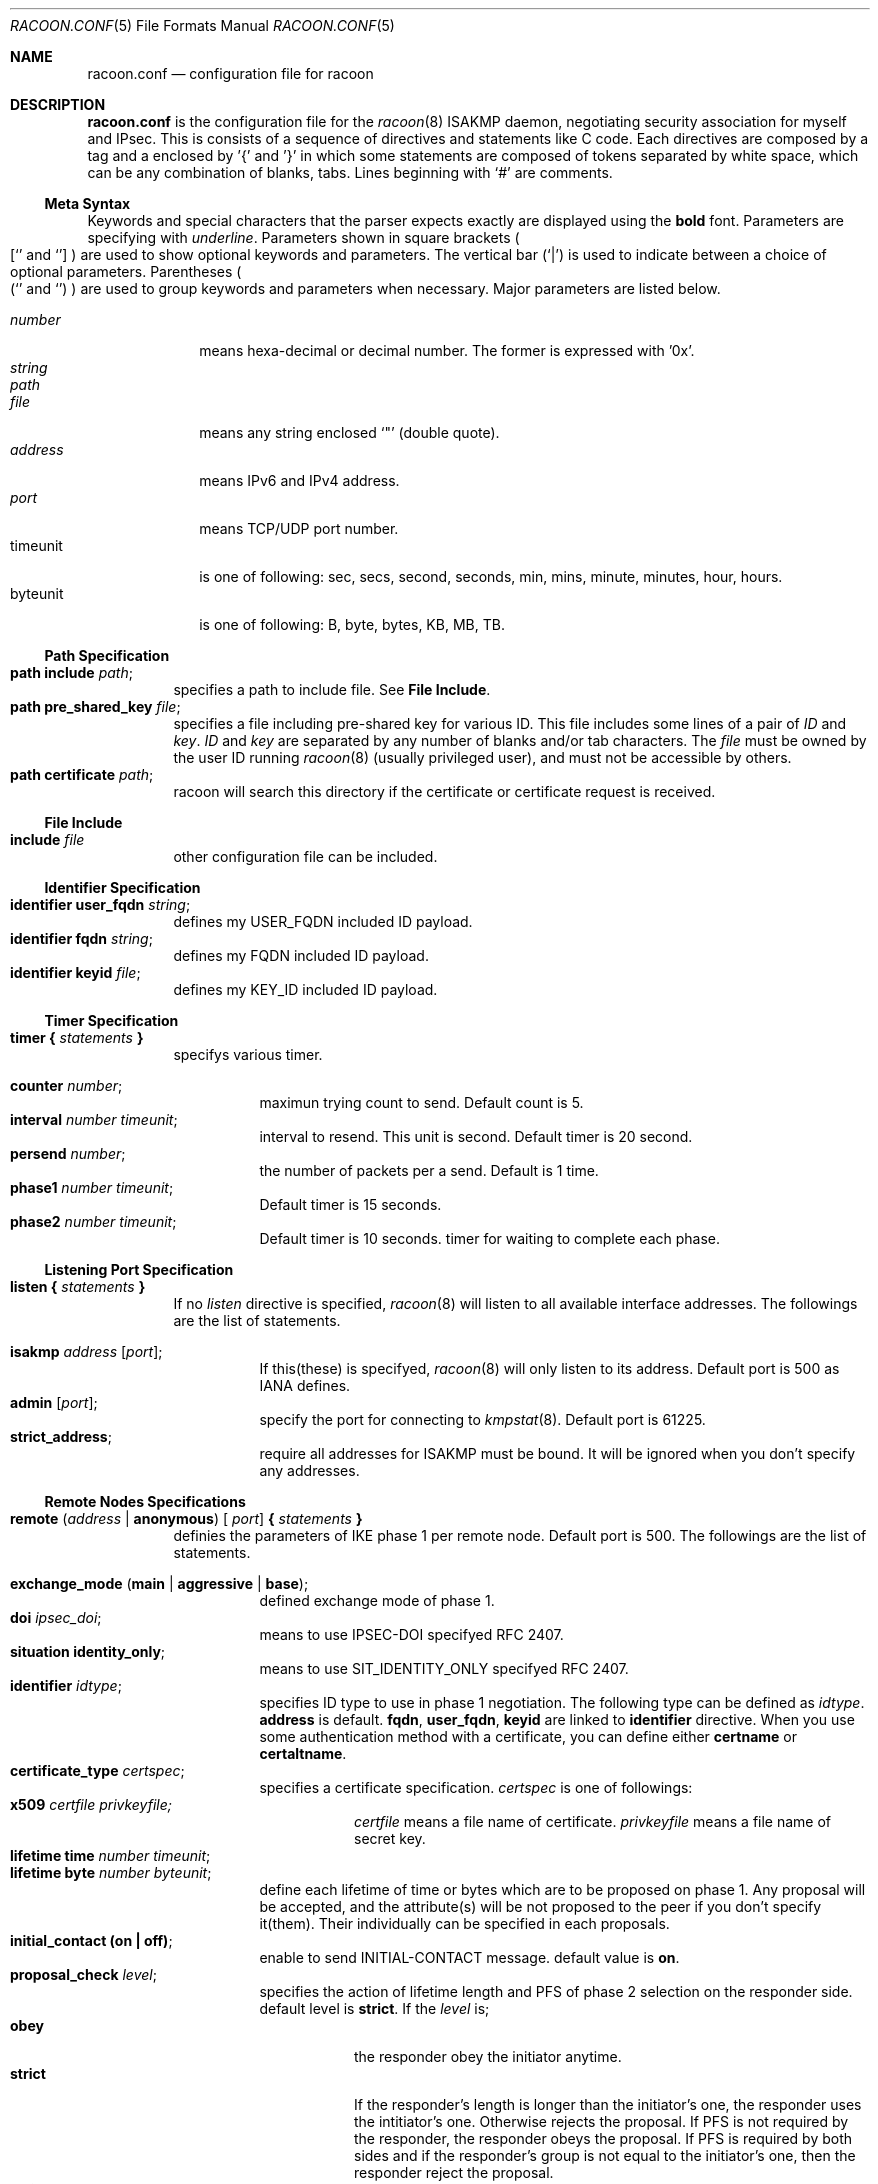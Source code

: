 .\" Copyright (C) 1995, 1996, 1997, and 1998 WIDE Project.
.\" All rights reserved.
.\" 
.\" Redistribution and use in source and binary forms, with or without
.\" modification, are permitted provided that the following conditions
.\" are met:
.\" 1. Redistributions of source code must retain the above copyright
.\"    notice, this list of conditions and the following disclaimer.
.\" 2. Redistributions in binary form must reproduce the above copyright
.\"    notice, this list of conditions and the following disclaimer in the
.\"    documentation and/or other materials provided with the distribution.
.\" 3. Neither the name of the project nor the names of its contributors
.\"    may be used to endorse or promote products derived from this software
.\"    without specific prior written permission.
.\" 
.\" THIS SOFTWARE IS PROVIDED BY THE PROJECT AND CONTRIBUTORS ``AS IS'' AND
.\" ANY EXPRESS OR IMPLIED WARRANTIES, INCLUDING, BUT NOT LIMITED TO, THE
.\" IMPLIED WARRANTIES OF MERCHANTABILITY AND FITNESS FOR A PARTICULAR PURPOSE
.\" ARE DISCLAIMED.  IN NO EVENT SHALL THE PROJECT OR CONTRIBUTORS BE LIABLE
.\" FOR ANY DIRECT, INDIRECT, INCIDENTAL, SPECIAL, EXEMPLARY, OR CONSEQUENTIAL
.\" DAMAGES (INCLUDING, BUT NOT LIMITED TO, PROCUREMENT OF SUBSTITUTE GOODS
.\" OR SERVICES; LOSS OF USE, DATA, OR PROFITS; OR BUSINESS INTERRUPTION)
.\" HOWEVER CAUSED AND ON ANY THEORY OF LIABILITY, WHETHER IN CONTRACT, STRICT
.\" LIABILITY, OR TORT (INCLUDING NEGLIGENCE OR OTHERWISE) ARISING IN ANY WAY
.\" OUT OF THE USE OF THIS SOFTWARE, EVEN IF ADVISED OF THE POSSIBILITY OF
.\" SUCH DAMAGE.
.Dd Aug 13, 1999
.Dt RACOON.CONF 5
.Os KAME
.\"
.Sh NAME
.Nm racoon.conf
.Nd configuration file for racoon
.\"
.\" .Sh SYNOPSIS
.\"
.Sh DESCRIPTION
.Nm
is the configuration file for the
.Xr racoon 8
ISAKMP daemon,
negotiating security association for myself and IPsec.
This is consists of a sequence of directives and statements like C code.
Each directives are composed by a tag and a enclosed by '{' and '}'
in which some statements are composed of tokens separated by white space,
which can be any combination of blanks, tabs.
Lines beginning with
.Ql #
are comments.
.\"
.Ss Meta Syntax
Keywords and special characters that the parser expects exactly are
displayed using the
.Ic bold
font.
Parameters are specifying with
.Ar underline .
Parameters shown in
square brackets
.Po
.Sq [
and
.Sq ]
.Pc
are used to show optional keywords and parameters.
The vertical bar
.Pq Sq \*(Ba
is used to indicate
between a choice of optional parameters.
Parentheses
.Po
.Sq (
and
.Sq )
.Pc
are used to group keywords and parameters when necessary.
Major parameters are listed below.
.Pp
.Bl -tag -width addressx -compact
.It Ar number
means hexa-decimal or decimal number.
The former is expressed with '0x'.
.It Ar string
.It Ar path
.It Ar file
means any string enclosed
.Sq \&"
.Pq double quote .
.It Ar address
means IPv6 and IPv4 address.
.It Ar port
means TCP/UDP port number.
.It timeunit
is one of following:
sec, secs, second, seconds, min, mins, minute, minutes, hour, hours.
.It byteunit
is one of following: B, byte, bytes, KB, MB, TB.
.El
.\"
.Ss Path Specification
.Bl -tag -width Ds -compact
.It Ic path include Ar path ;
specifies a path to include file.
See
.Ic File Include .
.It Ic path pre_shared_key Ar file ;
specifies a file including pre-shared key for various ID.
This file includes some lines of a pair of
.Ar ID
and
.Ar key .
.Ar ID
and
.Ar key
are separated by any number of blanks and/or tab characters.
The
.Ar file
must be owned by the user ID running
.Xr racoon 8
.Pq usually privileged user ,
and must not be accessible by others.
.It Ic path certificate Ar path ;
racoon will search this directory if the certificate or certificate request
is received.
.El
.\"
.Ss File Include
.Bl -tag -width Ds -compact
.It Ic include Ar file
other configuration file can be included.
.El
.\"
.Ss Identifier Specification
.Bl -tag -width Ds -compact
.It Ic identifier Ic user_fqdn Ar string ;
defines my USER_FQDN included ID payload.
.It Ic identifier Ic fqdn Ar string ;
defines my FQDN included ID payload.
.It Ic identifier Ic keyid Ar file ;
defines my KEY_ID included ID payload.
.El
.\"
.Ss Timer Specification
.Bl -tag -width Ds -compact
.It Ic timer { Ar statements Ic }
specifys various timer.
.Pp
.Bl -tag -width Ds -compact
.It Ic counter Ar number ;
maximun trying count to send.
Default count is 5.
.It Ic interval Ar number Ar timeunit ;
interval to resend.  This unit is second.
Default timer is 20 second.
.It Ic persend Ar number ;
the number of packets per a send.
Default is 1 time.
.It Ic phase1 Ar number Ar timeunit ;
Default timer is 15 seconds.
.It Ic phase2 Ar number Ar timeunit ;
Default timer is 10 seconds.
timer for waiting to complete each phase.
.El
.El
.\"
.Ss Listening Port Specification
.Bl -tag -width Ds -compact
.It Ic listen { Ar statements Ic }
If no
.Ar listen
directive is specified,
.Xr racoon 8
will listen to all available interface addresses.
The followings are the list of statements.
.Pp
.Bl -tag -width Ds -compact
.It Ic isakmp Ar address [ Ar port ] ;
If this(these) is specifyed,
.Xr racoon 8
will only listen to its address.
Default port is 500 as IANA defines.
.It Ic admin Ic [ Ar port ] ;
specify the port for connecting to
.Xr kmpstat 8 .
Default port is 61225.
.It Ic strict_address ;
require all addresses for ISAKMP must be bound.
It will be ignored when you don't specify any addresses.
.El
.El
.\"
.Ss Remote Nodes Specifications 
.Bl -tag -width Ds -compact
.It Xo
.Ic remote ( Ar address \*(Ba Ic anonymous ) [
.Ar port ]
.Ic { Ar statements Ic }
.Xc
definies the parameters of IKE phase 1 per remote node.
Default port is 500.
The followings are the list of statements.
.Pp
.Bl -tag -width Ds -compact
.\"
.It Ic exchange_mode ( main \*(Ba aggressive \*(Ba base ) ;
defined exchange mode of phase 1.
.\"
.It Ic doi Ar ipsec_doi ;
means to use IPSEC-DOI specifyed RFC 2407.
.\"
.It Ic situation Ic identity_only ;
means to use SIT_IDENTITY_ONLY specifyed RFC 2407.
.\"
.It Ic identifier Ar idtype ;
specifies ID type to use in phase 1 negotiation.
The following type can be defined as
.Ar idtype .
.Ic address
is default.
.Ic fqdn , user_fqdn , keyid
are linked to
.Ic identifier
directive.
When you use some authentication method with a certificate,
you can define either
.Ic certname
or
.Ic certaltname .
.\"
.It Ic certificate_type Ar certspec ;
specifies a certificate specification.
.Ar certspec
is one of followings:
.Bl -tag -width Ds -compact
.It Ic x509 Ar certfile Ar privkeyfile;
.Ar certfile
means a file name of certificate.
.Ar privkeyfile
means a file name of secret key.
.El
.\"
.It Ic lifetime time Ar number Ar timeunit ;
.It Ic lifetime byte Ar number Ar byteunit ;
define each lifetime of time or bytes which are to be proposed on phase 1.
Any proposal will be accepted, and the attribute(s) will be not proposed to
the peer if you don't specify it(them).
Their individually can be specified in each proposals.
.\"
.It Ic initial_contact (on \(ba off) ;
enable to send INITIAL-CONTACT message.
default value is
.Ic on .
.\"
.It Ic proposal_check Ar level ;
specifies the action of lifetime length and PFS of phase 2 selection on the responder side.
default level is
.Ic strict .
If the
.Ar level
is;
.Bl -tag -width Ds -compact
.It Ic obey
the responder obey the initiator anytime.
.It Ic strict
If the responder's length is longer than the initiator's one, the
responder uses the intitiator's one.  Otherwise rejects the proposal.
If PFS is not required by the responder, the responder obeys the proposal.
If PFS is required by both sides and if the responder's group is not equal to
the initiator's one, then the responder reject the proposal.
.It Ic claim
If the responder's length is longer than the initiator's one, the
responder use the intitiator's one.  If the responder's length is
shorter than the initiator's one, the responder uses own length
AND send RESPONDER-LIFETIME notify message to a initiator in the
case of lifetime.
About PFS, this directive is same as
.Ic strict .
.It Ic exact
If the initiator's length is not equal to the responder's one, the
responder rejects the proposal.
If PFS is required by both sides and if the responder's group is not equal to
the initiator's one, then the responder reject the proposal.
.El
.\"
.It Ic support_mip6 (on \(ba off) ;
If this value is set on then both values of ID payloads in phase 2 exchange
are always used as the addresses of end-point of IPsec-SAs.
Default is off.
.\"
.It Ic nonce_size Ar number ;
define the byte size of nonce value.
Racoon can send any value although
RFC2409 specifys that the value MUST be between 8 and 256 bytes.
Default size is 16 bytes.
.\"
.It Xo
.Ic proposal { Ar sub-substatements Ic }
.Xc
.Bl -tag -width Ds -compact
.\"
.It Ic encryption_algorithm Ar algorithm ;
define encryption algorithm for phase 1 negotiation.
This directive must be defined.
.Ar algorithm
is one of following:
.Ic des , 3des , idea , blowfish , rc5 , cast
for oakley.
In the case of other transform, must not use this statement.
.\"
.It Ic hash_algorithm Ar algorithm;
define hash algorithm for phase 1 negotiation.
This directive must be defined.
.Ar algorithm
is one of following:
.Ic md5, sha1
for oakley.
.\"
.It Ic authentication_method Ar type ;
define the authentication method for phase 1 negotiation.
This directive must be defined.
.Ar type
is only one:
.Ic pre_shared_key, rsasig , dsssig , rsaenc , rsarev .
.\"
.It Ic dh_group Ar group ;
define the group of Diffie-Hellman exponentiations.
This directive must be defined.
.Ar group
is one of following:
.Ic modp768 , modp1024 , modp1536 .
When you want to use aggressive mode,
you must define same DH group in each proposals.
.It Ic lifetime time Ar number Ar timeunit ;
.It Ic lifetime byte Ar number Ar byteunit ;
define lifetime of phase 1 SA eay proposal.
Refer to the avobe description of
.Ic lifetime
directive immediately defined in
.Ic remote
directive.
.El
.El
.El
.\"
.Ss Policy Specifications 
The policy directive is obsoleted, policies are now in the SPD.
.\"
.Ss Sainfo Specifications
.Bl -tag -width Ds -compact
.It Xo
.Ic sainfo ( Ar source_id destination_id \*(Ba Ic anonymous )
.Ic { Ar statements Ic }
.Xc
definies the parameters of IKE phase 2 (IPSec-SA establishment).
.Ar sainfo_ids
are
.Ic address Ar address [ /
.Ar prefix ] [ Ar port ] Ar ul_proto
or
.Ar idtype Ar string .
.Pp
.Bl -tag -width Ds -compact
.\"
.It Ic pfs_group Ar group ;
define the group of Diffie-Hellman exponentiations.
If you don't require PFS then you can ommit this direcitive.
Any proposal will be accepted if you don't specify it.
.Ar group
is one of following:
.Ic modp768 , modp1024 , modp1536 .
.\"
.It Ic lifetime time Ar number Ar timeunit ;
.It Ic lifetime byte Ar number Ar byteunit ;
define each lifetime of time or bytes which are to be used IPsec-SA.
Any proposal will be accepted, and the attribute(s) will be not proposed to
the peer if you don't specify it(them).
See
.Ic proposal_check
direcitive.
.\"
.It Ic identifier Ar idtype ;
specifies ID type to use phase 2 negociation.
the type of address is used as defualt.
.El
.\"
.Pp
Below three directives must be defined.
The use each of them is decided by SPD.
.\"
.Bl -tag -width Ds -compact
.It Ic encryption_algorithm Ar algorithms ;
.Ic des , 3des , des_iv64 , des_iv32 ,
.Ic rc5 , rc4 , idea , 3idea ,
.Ic cast128 , blowfish , null_enc ,
.Ic twofish , rijndael
for esp.
.\"
.It Ic authentication_algorithm Ar algorithms ;
.Ic des , 3des , des_iv64 , des_iv32 ,
.Ic hmac_md5, hmac_sha1, non_auth
for esp and ah.
.\"
.It Ic compression_algorithm Ar algorithms ;
.Ic deflate
for ipcomp.
.El
.El
.\"
.Ss Static SA configuration
.Bl -tag -width Ds -compact
.It Ic static_sa Ar parameters
specifies static SA.
This
.Ar parameters
will be passed to
.Xr setkey 8 .
Not yet.
.El
.\"
.Ss Specifying log file
.Bl -tag -width Ds -compact
.It Ic log ( Ar number \*(Ba Ar level ) ;
define dump level.
It is debugging use.
.Ar is one of following:
.Ic info , notify , debug , debug2 , debug3 , debug4 .
.El
.\"
.Ss Specifying the way to pad
.Bl -tag -width Ds -compact
.It Ic padding { Ar statements Ic }
specifyed padding format.
The followings are the list of statements.
.Bl -tag -width Ds -compact
.It Ic randomize (on \(ba off) ;
enable to randomize a value in padding.
Default is on.
.It Ic randomize_length (on \(ba off) ;
enable to randomize length of padding.
Default is off.
.It Ic maximum_length Ar number ;
define a maximum length of padding.
If
.Ic randomize_length is off, it is ignored.
Default is 20 bytes.
.It Ic exclusive_tail (on \(ba off) ;
means to set the number of pad bytes minus one into last part of the padding.
Default is off.
.It Ic strict_check (on \(ba off) ;
means to be constrained the peer to set the number of pad bytes.
Default is off.
.El
.El
.\"
.Sh EXAMPLE
The following shows how remote directive should be configured.
.Bd -literal -offset
remote 172.168.2.2 [7000]
{
	exchange_mode main;

	# default doi is "ipsec_doi".
	doi ipsec_doi;

	# default situation is "identity_only".
	situation identity_only;

	# specify the identifier type
	# "address", "fqdn", "user_fqdn", "keyid"
	identifier user_fqdn;
	certificate_type x509 "mycert" "mypriv";

	# specify the bytes length of nonce.
	nonce_size 16;

	# means to do keep-a-live.  This should not be used in dial-up.
	keepalive;

	# default lifetime, will be copied into each proposals.
	lifetime time 10 min;	# sec,min,hour
	lifetime byte 5 MB;	# B,KB,GB

	proposal {
		encryption_algorithm 3des;
		hash_algorithm md5;
		authentication_method rsasig ;
	}
	proposal {
		encryption_algorithm 3des;
		hash_algorithm md5;
		authentication_method pre_shared_key ;

		# they can be defined explicitly.
		lifetime time 5 min;
		lifetime byte 2 MB;
	}
}
.Ed
.\"
.Sh SEE ALSO
.Xr kmpstat 8 ,
.Xr racoon 8
.\"
.Sh HISTORY
The
.Nm
configuration file first appeared in
.Dq YIPS
Yokogawa IPsec implementation.
.\"
.Sh BUGS
Some statements may not be implemented.
These will be worked in the future.
